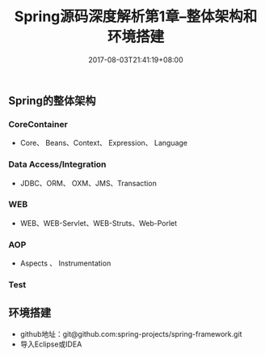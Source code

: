 #+TITLE: Spring源码深度解析第1章--整体架构和环境搭建
#+DATE: 2017-08-03T21:41:19+08:00
#+PUBLISHDATE: 2017-08-03T21:41:19+08:00
#+DRAFT: nil
#+SHOWTOC: t
#+TAGS: Java, Spring
#+DESCRIPTION: Short description

** Spring的整体架构
*** CoreContainer
   - Core、 Beans、Context、 Expression、 Language

*** Data Access/Integration
    - JDBC、ORM、 OXM、JMS、Transaction

*** WEB
    - WEB、WEB-Servlet、WEB-Struts、Web-Porlet

*** AOP
    - Aspects 、 Instrumentation

*** Test

** 环境搭建
   - github地址：git@github.com:spring-projects/spring-framework.git
   - 导入Eclipse或IDEA
